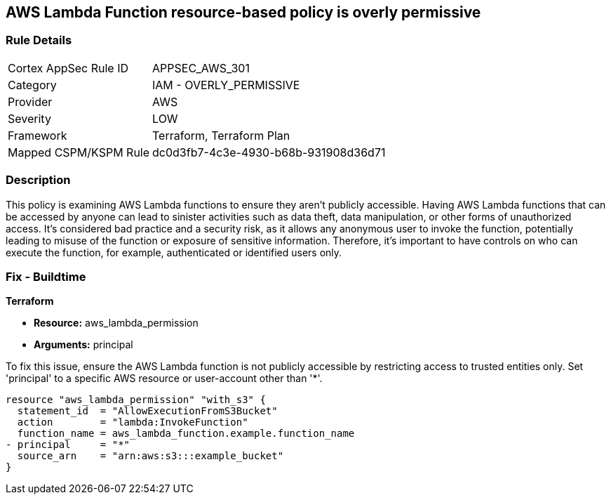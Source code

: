 == AWS Lambda Function resource-based policy is overly permissive

=== Rule Details

[cols="1,2"]
|===
|Cortex AppSec Rule ID |APPSEC_AWS_301
|Category |IAM - OVERLY_PERMISSIVE
|Provider |AWS
|Severity |LOW
|Framework |Terraform, Terraform Plan
|Mapped CSPM/KSPM Rule |dc0d3fb7-4c3e-4930-b68b-931908d36d71
|===


=== Description

This policy is examining AWS Lambda functions to ensure they aren't publicly accessible. Having AWS Lambda functions that can be accessed by anyone can lead to sinister activities such as data theft, data manipulation, or other forms of unauthorized access. It's considered bad practice and a security risk, as it allows any anonymous user to invoke the function, potentially leading to misuse of the function or exposure of sensitive information. Therefore, it's important to have controls on who can execute the function, for example, authenticated or identified users only.

=== Fix - Buildtime

*Terraform*

* *Resource:* aws_lambda_permission
* *Arguments:* principal

To fix this issue, ensure the AWS Lambda function is not publicly accessible by restricting access to trusted entities only. Set 'principal' to a specific AWS resource or user-account other than '*'.

[source,hcl]
----
resource "aws_lambda_permission" "with_s3" {
  statement_id  = "AllowExecutionFromS3Bucket"
  action        = "lambda:InvokeFunction"
  function_name = aws_lambda_function.example.function_name
- principal     = "*"
  source_arn    = "arn:aws:s3:::example_bucket"
}
----

